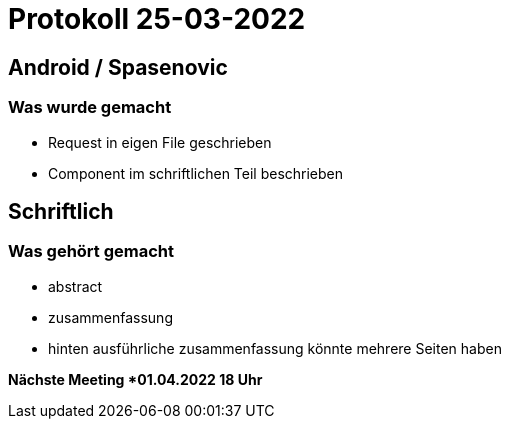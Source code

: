= Protokoll 25-03-2022

== Android / Spasenovic

=== Was wurde gemacht

* Request in eigen File geschrieben
* Component im schriftlichen Teil beschrieben


== Schriftlich

=== Was gehört gemacht

* abstract
* zusammenfassung
* hinten ausführliche zusammenfassung könnte mehrere Seiten haben


*Nächste Meeting *01.04.2022 18 Uhr*
